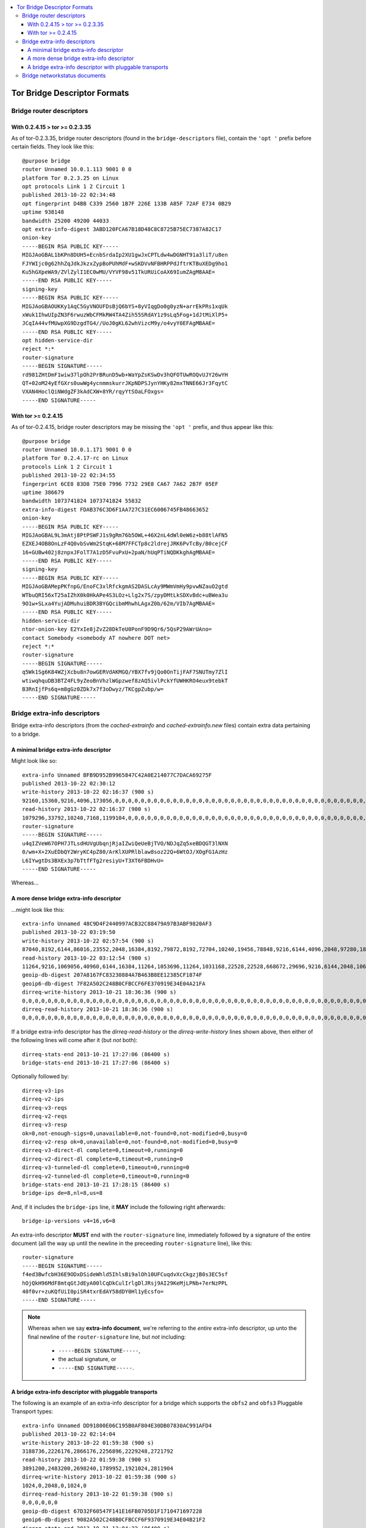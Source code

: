 .. -*- mode: rst ; coding: utf-8 -*-

.. contents::
    :depth: 4
    :backlinks: entry
    :local:

********************************
Tor Bridge Descriptor Formats
********************************

================================
Bridge router descriptors
================================

--------------------------------
With 0.2.4.15 > tor >= 0.2.3.35
--------------------------------
As of tor-0.2.3.35, bridge router descriptors (found in the
``bridge-descriptors`` file), contain the ``'opt '`` prefix before certain
fields. They look like this::

    @purpose bridge
    router Unnamed 10.0.1.113 9001 0 0
    platform Tor 0.2.3.25 on Linux
    opt protocols Link 1 2 Circuit 1
    published 2013-10-22 02:34:48
    opt fingerprint D4BB C339 2560 1B7F 226E 133B A85F 72AF E734 0B29
    uptime 938148
    bandwidth 25200 49200 44033
    opt extra-info-digest 3ABD120FCA67B18D48C8C8725B75EC7387A82C17
    onion-key
    -----BEGIN RSA PUBLIC KEY-----
    MIGJAoGBAL1bKPn8DUH5+EcnbSrdaIp2XU1gwJxCPTLdw4wDGNHT91a3liT/u8en
    FJYWIjc0g62hhZqJdkJkzxZypBoPUhMdF+wSKDVvNFBHRPPdJftrKTBuXEDg9ho1
    Ku5hGXpeWA9/ZVlZylI1EC0wMU/VYVF98v51TkURUiCoAX69IumZAgM8AAE=
    -----END RSA PUBLIC KEY-----
    signing-key
    -----BEGIN RSA PUBLIC KEY-----
    MIGJAoGBAOUKKy1AqC5GyVNOUFDsBjQ6bYS+8yVIqgDo0g0yzN+arrEkPRs1xqUk
    xWuk1IhwUIpZN3F6rwuzWbCFMkRW4TA4Zih55SRdAY1z9sLq5Fog+1dJtMiXlP5+
    JCqIA44vfMUwpXG9DzgdTG4//UoJ0gKL62whVizcM9y/o4vyY0EFAgMBAAE=
    -----END RSA PUBLIC KEY-----
    opt hidden-service-dir
    reject *:*
    router-signature
    -----BEGIN SIGNATURE-----
    rd981ZHtDmF1wiw37lpOh2PrBRunD5wb+WaYpZsKSwDv3hQFOTUwROQvUJY26wYH
    QT+02oM24yEfGXrs0uwWg4ycnmmskurrJKpNDPSJynYHKy82mxTNNE66Jr3FqytC
    VXAN4HoclQiNWdgZF3kAdCXW+8YR/rqyYtSOaLFOxgs=
    -----END SIGNATURE-----

--------------------------------
With tor >= 0.2.4.15
--------------------------------
As of tor-0.2.4.15, bridge router descriptors may be missing the ``'opt '`` prefix,
and thus appear like this::

    @purpose bridge
    router Unnamed 10.0.1.171 9001 0 0
    platform Tor 0.2.4.17-rc on Linux
    protocols Link 1 2 Circuit 1
    published 2013-10-22 02:34:55
    fingerprint 6CE8 83D8 75E0 7996 7732 29E8 CA67 7A62 2B7F 05EF
    uptime 386679
    bandwidth 1073741824 1073741824 55832
    extra-info-digest FDAB376C3D6F1AA727C31EC6006745FB48663652
    onion-key
    -----BEGIN RSA PUBLIC KEY-----
    MIGJAoGBAL9L3mAtj8PtPSWFJ1s9gRm76b5OWL+46X2nL4dWl0eW6z+b88tlAFN5
    EZXEJ4OB8OnLzF4Q0vbSvWm2StqK+68M7FFCTp8c2ldrejJRK6PvTcBy/B0cejCF
    16+GUBw402j8znpxJFolT7A1zD5FvuPxU+2paN/hUqPTiNQDKkghAgMBAAE=
    -----END RSA PUBLIC KEY-----
    signing-key
    -----BEGIN RSA PUBLIC KEY-----
    MIGJAoGBAMepPKfnpG/EnoFC3xlRfckgmAS2DASLcAy9MWmVmHy9pvwNZauO2gtd
    WTbuQRI56xT25aIZhX0k0HkAPe4S3LOz+Llg2x7S/zpyDMtLkSDXvBdc+uBWea3u
    9O1w+SLxa4YujADMuhuiBDR3BYGQcibmMhwhLAgxZ0b/62m/VIb7AgMBAAE=
    -----END RSA PUBLIC KEY-----
    hidden-service-dir
    ntor-onion-key E2YxIe8jZvZ28DkTeU0PonF9D9Qr6/5QsP29AWrUAno=
    contact Somebody <somebody AT nowhere DOT net>
    reject *:*
    router-signature
    -----BEGIN SIGNATURE-----
    q5Wk1Sg6K84WZjXcbu8n7owGERVdAKMGQ/YBX7fv9jQo0OnTijFAF7SNUTmy7ZlI
    wtiwqhquDB3BTZ4FL9yZeoBnVhzlWGpzwef8zAQ5ivlPckYfUWHKRO4eux9tebkT
    B3RnIjfPs6q+m8gGz0ZDk7x7f3oDwyz/TKCgpZubp/w=
    -----END SIGNATURE-----

====================================
Bridge extra-info descriptors
====================================

Bridge extra-info descriptors (from the `cached-extrainfo` and
`cached-extrainfo.new` files) contain extra data pertaining to a bridge.

--------------------------------------
A minimal bridge extra-info descriptor
--------------------------------------
Might look like so::

    extra-info Unnamed BFB9D952B9965847C42A0E214077C7DACA69275F
    published 2013-10-22 02:30:12
    write-history 2013-10-22 02:16:37 (900 s)
    92160,15360,9216,4096,173056,0,0,0,0,0,0,0,0,0,0,0,0,0,0,0,0,0,0,0,0,0,0,0,0,0,0,0,0,0,0,0,0,0,0,0,0,0,0,0,0,0,0,0,0,558080,552960,9216,6144,97280,5120,4096,3072,99328,9216,6144,4096,102400,11264,0,0,114688,6144,0,0,0,711680,31744,660480,23552,7168,5120,57344,8192,6144,4096,195584,24576,8192,8192,186368,6144,8192,8192,152576,16384,11264,10240,119808,33792,11264,6144
    read-history 2013-10-22 02:16:37 (900 s)
    1079296,33792,10240,7168,1199104,0,0,0,0,0,0,0,0,0,0,0,0,0,0,0,0,0,0,0,0,0,0,0,0,0,0,0,0,0,0,0,0,0,0,0,0,0,0,0,0,0,0,0,0,3818496,586752,14336,11264,1107968,10240,8192,6144,1134592,12288,9216,7168,1186816,22528,4096,0,1222656,11264,0,0,0,1857536,73728,1215488,23552,10240,5120,504832,13312,10240,8192,1510400,44032,13312,11264,1271808,9216,11264,11264,1173504,48128,15360,13312,1154048,70656,15360,9216
    router-signature
    -----BEGIN SIGNATURE-----
    u4qIZVeW67OPH7JTLsdHUVgUbqnjRjaIZwiQeUeBjTVO/NDJqZq5xeBDQGT3lNXN
    0/wm+X+2XuEDbQY2WryKC4pZ80/ArKlXUPRlblaw8soz22Q+6WtOJ/XOgFG1AzHz
    L6IYwgtDs3BXEx3p7bTtfFTg2resiyU+T3XT6FBDHvU=
    -----END SIGNATURE-----

..


Whereas…

-----------------------------------------
A more dense bridge extra-info descriptor
-----------------------------------------
…might look like this::

    extra-info Unnamed 48C9D4F2440997ACB32C88479A97B3ABF9820AF3
    published 2013-10-22 03:19:50
    write-history 2013-10-22 02:57:54 (900 s)
    87040,8192,6144,86016,23552,2048,16384,8192,79872,8192,72704,10240,19456,78848,9216,6144,4096,2048,97280,18432,70656,30720,9216,9216,628736,77824,4096,4096,10240,144384,9216,48128,38912,92160,27648,6144,2048,16384,6144,92160,18432,51200,12288,16384,69632,7168,8192,1024,76800,14336,1024,82944,13312,79872,7168,22528,95232,60416,17408,4096,5120,17408,89088,1024,5120,132096,8192,19456,5120,6144,8192,103424,7168,91136,3072,8192,44032,10240,5120,19456,68608,100352,19456,3072,82944,20480,6144,8192,63488,13312,5120,14336,76800,8192,59392,8192
    read-history 2013-10-22 03:12:54 (900 s)
    11264,9216,1069056,40960,6144,16384,11264,1053696,11264,1031168,22528,22528,668672,29696,9216,6144,2048,1068032,31744,486400,60416,13312,8192,1206272,674816,3072,8192,14336,1183744,26624,464896,409600,135168,205824,8192,5120,17408,9216,1125376,33792,481280,24576,16384,683008,8192,11264,1024,1080320,13312,1024,1108992,26624,739328,17408,31744,995328,227328,51200,3072,8192,21504,1173504,4096,6144,1225728,30720,22528,5120,9216,11264,1195008,15360,745472,5120,11264,483328,17408,8192,24576,715776,1115136,49152,2048,927744,28672,10240,11264,688128,20480,8192,17408,1048576,11264,630784,11264,7168
    geoip-db-digest 207A8167FC83230884A7B463B8EE12385CF1874F
    geoip6-db-digest 7F82A502C248B0CFBCCF6FE370919E34E04A21FA
    dirreq-write-history 2013-10-21 18:36:36 (900 s)
    0,0,0,0,0,0,0,0,0,0,0,0,0,0,0,0,0,0,0,0,0,0,0,0,0,0,0,0,0,0,0,0,0,0,0,0,0,0,0,0,0,0,0,0,0,0,0,0,0,0,0,0,0,0,0,0,0,0,0,0,0,0,0,0,0,0,0,0,0,0,0,0,0,0,0,0,0,0,0,0,0,0,0,0,0,0,0,0,0,0,0,0,0,0,1329152,2048
    dirreq-read-history 2013-10-21 18:36:36 (900 s)
    0,0,0,0,0,0,0,0,0,0,0,0,0,0,0,0,0,0,0,0,0,0,0,0,0,0,0,0,0,0,0,0,0,0,0,0,0,0,0,0,0,0,0,0,0,0,0,0,0,0,0,0,0,0,0,0,0,0,0,0,0,0,0,0,0,0,0,0,0,0,0,0,0,0,0,0,0,0,0,0,0,0,0,0,0,0,0,0,0,0,0,0,0,0,199680,2048

..

If a bridge extra-info descriptor has the `dirreq-read-history` or the
`dirreq-write-history` lines shown above, then either of the following lines
will come after it (but *not* both)::

    dirreq-stats-end 2013-10-21 17:27:06 (86400 s)
    bridge-stats-end 2013-10-21 17:27:06 (86400 s)

Optionally followed by::

    dirreq-v3-ips
    dirreq-v2-ips
    dirreq-v3-reqs
    dirreq-v2-reqs
    dirreq-v3-resp
    ok=0,not-enough-sigs=0,unavailable=0,not-found=0,not-modified=0,busy=0
    dirreq-v2-resp ok=0,unavailable=0,not-found=0,not-modified=0,busy=0
    dirreq-v3-direct-dl complete=0,timeout=0,running=0
    dirreq-v2-direct-dl complete=0,timeout=0,running=0
    dirreq-v3-tunneled-dl complete=0,timeout=0,running=0
    dirreq-v2-tunneled-dl complete=0,timeout=0,running=0
    bridge-stats-end 2013-10-21 17:28:15 (86400 s)
    bridge-ips de=8,nl=8,us=8

..

And, if it includes the ``bridge-ips`` line, it **MAY** include the following right
afterwards::

    bridge-ip-versions v4=16,v6=8

An extra-info descriptor **MUST** end with the ``router-signature`` line,
immediately followed by a signature of the entire document (all the way up
until the newline in the preceeding ``router-signature`` line), like this::

    router-signature
    -----BEGIN SIGNATURE-----
    f4ed3BwfcbH36E9ODxDSideWhld5IhlsBi9alOh10UFCuqdvXcCkgzjB0s3EC5sf
    hOjQkH96MdF8mtqGtJdEyA00lCqDkCulIrlgDlJRsj9AI29KeMjLPNb+7erNzPPL
    40f0vr+zuKQfUiI0piSR4txrEdAY58dDY0Hl1yEcsfo=
    -----END SIGNATURE-----

.. note:: Whereas when we say **extra-info document**, we're referring to the
    *entire* extra-info descriptor, up unto the final newline of the
    ``router-signature`` line, but *not* including:

      * ``-----BEGIN SIGNATURE-----``,
      * the actual signature, or
      * ``-----END SIGNATURE-----``.


--------------------------------------------------------
A bridge extra-info descriptor with pluggable transports
--------------------------------------------------------

The following is an example of an extra-info descriptor for a bridge which
supports the ``obfs2`` and ``obfs3`` Pluggable Transport types::

    extra-info Unnamed DD91800E06C195B0AF804E30DB07830AC991AFD4
    published 2013-10-22 02:14:04
    write-history 2013-10-22 01:59:38 (900 s)
    3188736,2226176,2866176,2256896,2229248,2721792
    read-history 2013-10-22 01:59:38 (900 s)
    3891200,2483200,2698240,1789952,1921024,2811904
    dirreq-write-history 2013-10-22 01:59:38 (900 s)
    1024,0,2048,0,1024,0
    dirreq-read-history 2013-10-22 01:59:38 (900 s)
    0,0,0,0,0,0
    geoip-db-digest 67D32F60547F141E16FB0705D1F1710471697228
    geoip6-db-digest 9082A502C248B0CFBCCF6F9370919E34E04B21F2
    dirreq-stats-end 2013-10-21 13:04:22 (86400 s)
    dirreq-v3-ips
    dirreq-v3-reqs
    dirreq-v3-resp
    ok=16,not-enough-sigs=0,unavailable=0,not-found=0,not-modified=0,busy=0
    dirreq-v3-direct-dl complete=0,timeout=0,running=0
    dirreq-v3-tunneled-dl complete=12,timeout=0,running=0
    transport obfs3 10.0.1.111:3333
    transport obfs2 10.0.1.111:2222
    transport scramblesuit 10.0.1.111:4444 password=ABCDEFGHIJKLMNOPQRSTUVWXYZ234567
    bridge-stats-end 2013-10-21 13:04:24 (86400 s)
    bridge-ips ca=8
    bridge-ip-versions v4=8,v6=0
    bridge-ip-transports <OR>=8
    router-signature
    -----BEGIN SIGNATURE-----
    Bo/HHLbGEj90z+JWlHQgbahrAh83prAUicv3fgdldrIjbHrPRpJ2ep9r/WgJY4KO
    TANz3XcqqfhUI5rg2AzjUif8xHUZv152xqgErZEXxn+m4JmEU03qAShT0e8eMj2S
    D9FLbPlXw4NWy9B32IT/luOHsENaAJNvOv7ociMPnsM=
    -----END SIGNATURE-----

..

==========================================
Bridge networkstatus documents
==========================================

These are shortened versions of bridge router descriptors. The look like
this::

    r Unnamed /wywABJee98ZPOiCGYM1dpgQc70 NpK1tsi97A+SH8s0evowXkRcyr8 2013-10-22 01:49:45 88.200.197.4 9001 0
    a [6212:b13d:252e:479d:32b8:d713:3718:2fac]:9001
    s Fast Guard Running Stable Valid
    w Bandwidth=53
    p reject 1-65535

..
